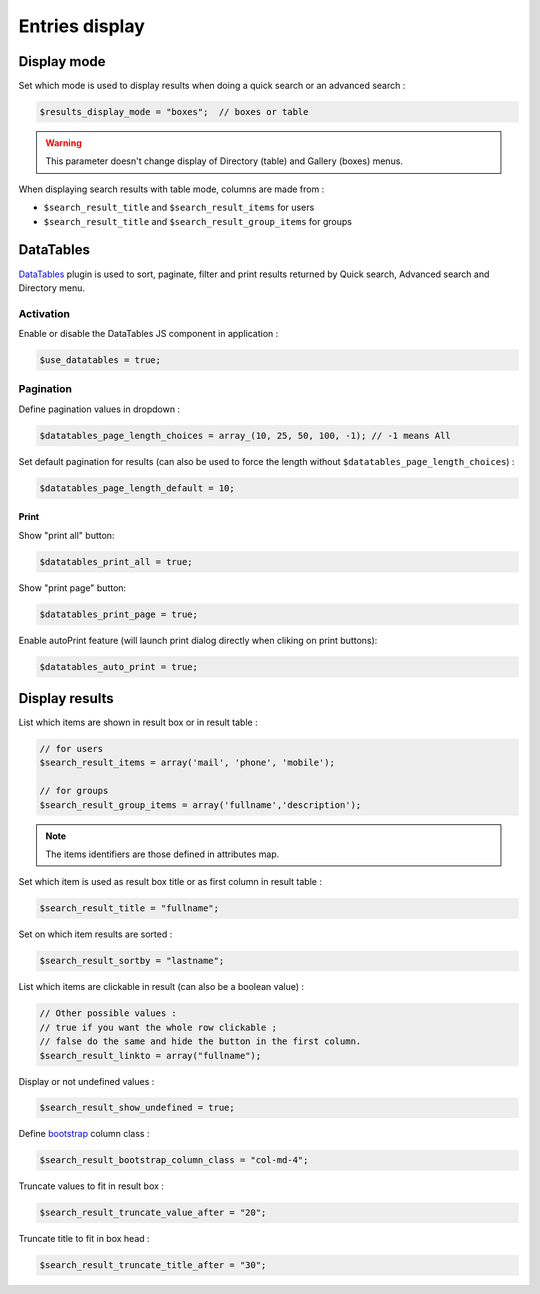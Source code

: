 Entries display
===============

Display mode
------------

Set which mode is used to display results when doing a quick search or an advanced search :

.. code-block:: php

    $results_display_mode = "boxes";  // boxes or table

.. warning:: This parameter doesn't change display of Directory (table) and Gallery (boxes) menus.

When displaying search results with table mode, columns are made from :

* ``$search_result_title`` and ``$search_result_items`` for users
* ``$search_result_title`` and ``$search_result_group_items`` for groups

DataTables
----------

DataTables_ plugin is used to sort, paginate, filter and print results returned by Quick search, Advanced search and Directory menu.

.. _DataTables: https://datatables.net/

Activation
^^^^^^^^^^

Enable or disable the DataTables JS component in application :

.. code-block:: php

    $use_datatables = true;

Pagination
^^^^^^^^^^

Define pagination values in dropdown :

.. code-block:: php

    $datatables_page_length_choices = array_(10, 25, 50, 100, -1); // -1 means All

.. _array: http://www.php.net/array

Set default pagination for results (can also be used to force the length without ``$datatables_page_length_choices``) :

.. code-block:: php

    $datatables_page_length_default = 10;

Print
~~~~~

Show "print all" button:

.. code-block:: php

    $datatables_print_all = true;

Show "print page" button:

.. code-block:: php

    $datatables_print_page = true;

Enable autoPrint feature (will launch print dialog directly when cliking on print buttons):

.. code-block:: php

    $datatables_auto_print = true;

Display results
---------------

List which items are shown in result box or in result table :

.. code-block:: php

    // for users
    $search_result_items = array('mail', 'phone', 'mobile');
     
    // for groups
    $search_result_group_items = array('fullname','description');

.. note:: The items identifiers are those defined in attributes map.

Set which item is used as result box title or as first column in result table :

.. code-block:: php

    $search_result_title = "fullname";

Set on which item results are sorted :

.. code-block:: php

    $search_result_sortby = "lastname";

List which items are clickable in result (can also be a boolean value) :

.. code-block:: php

    // Other possible values :
    // true if you want the whole row clickable ; 
    // false do the same and hide the button in the first column.
    $search_result_linkto = array("fullname");

Display or not undefined values :

.. code-block:: php

    $search_result_show_undefined = true;

Define bootstrap_ column class :

.. _bootstrap: http://getbootstrap.com/css/#grid

.. code-block:: php

    $search_result_bootstrap_column_class = "col-md-4";

Truncate values to fit in result box :

.. code-block:: php

    $search_result_truncate_value_after = "20";

Truncate title to fit in box head :

.. code-block:: php

    $search_result_truncate_title_after = "30";
